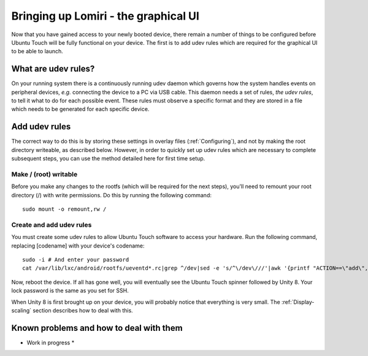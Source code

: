 .. _Lomiri:

Bringing up Lomiri - the graphical UI
=====================================

Now that you have gained access to your newly booted device, there remain a number of things to be configured before Ubuntu Touch will be fully functional on your device. The first is to add udev rules which are required for the graphical UI to be able to launch.

What are udev rules?
--------------------

On your running system there is a continuously running udev daemon which governs how the system handles events on peripheral devices, *e.g.* connecting the device to a PC via USB cable. This daemon needs a set of rules, *the udev rules*, to tell it what to do for each possible event. These rules must observe a specific format and they are stored in a file which needs to be generated for each specific device.

Add udev rules
--------------

The correct way to do this is by storing these settings in overlay files (:ref:`Configuring`), and not by making the root directory writeable, as described below. However, in order to quickly set up udev rules which are necessary to complete subsequent steps, you can use the method detailed here for first time setup.

Make / (root) writable
^^^^^^^^^^^^^^^^^^^^^^

Before you make any changes to the rootfs (which will be required for the next steps), you'll need to remount your root directory (/) with write permissions. Do this by running the following command::

    sudo mount -o remount,rw /

Create and add udev rules
^^^^^^^^^^^^^^^^^^^^^^^^^

You must create some udev rules to allow Ubuntu Touch software to access your hardware. Run the following command, replacing [codename] with your device's codename::

    sudo -i # And enter your password
    cat /var/lib/lxc/android/rootfs/ueventd*.rc|grep ^/dev|sed -e 's/^\/dev\///'|awk '{printf "ACTION==\"add\", KERNEL==\"%s\", OWNER=\"%s\", GROUP=\"%s\", MODE=\"%s\"\n",$1,$3,$4,$2}' | sed -e 's/\r//' >/usr/lib/lxc-android-config/70-[codename].rules

Now, reboot the device. If all has gone well, you will eventually see the Ubuntu Touch spinner followed by Unity 8. Your lock password is the same as you set for SSH.

When Unity 8 is first brought up on your device, you will probably notice that everything is very small. The :ref:`Display-scaling` section describes how to deal with this.

Known problems and how to deal with them
----------------------------------------

* Work in progress *